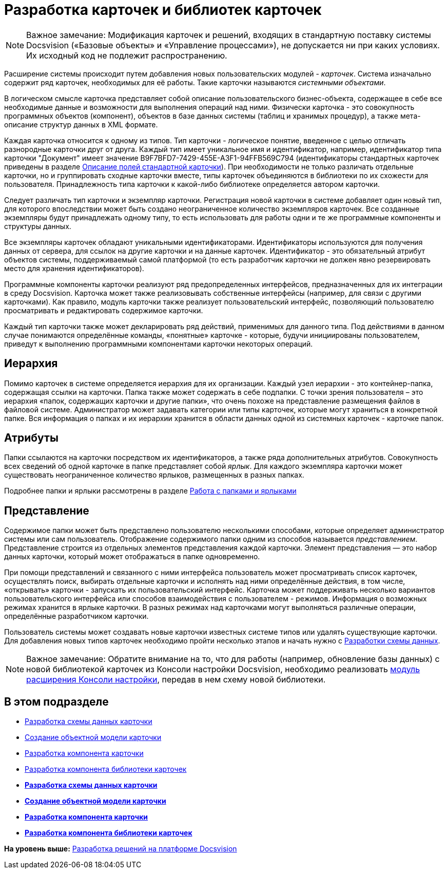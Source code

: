 = Разработка карточек и библиотек карточек

[NOTE]
====
[.note__title]#Важное замечание:# Модификация карточек и решений, входящих в стандартную поставку системы Docsvision («Базовые объекты» и «Управление процессами»), не допускается ни при каких условиях. Их исходный код не подлежит распространению.
====

Расширение системы происходит путем добавления новых пользовательских модулей - [.dfn .term]_карточек_. Система изначально содержит ряд карточек, необходимых для её работы. Такие карточки называются [.dfn .term]_системными объектами_.

В логическом смысле карточка представляет собой описание пользовательского бизнес-объекта, содержащее в себе все необходимые данные и возможности для выполнения операций над ними. Физически карточка - это совокупность программных объектов (компонент), объектов в базе данных системы (таблиц и хранимых процедур), а также мета-описание структур данных в XML формате.

Каждая карточка относится к одному из типов. Тип карточки - логическое понятие, введенное с целью отличать разнородные карточки друг от друга. Каждый тип имеет уникальное имя и идентификатор, например, идентификатор типа карточки "Документ" имеет значение B9F7BFD7-7429-455E-A3F1-94FFB569C794 (идентификаторы стандартных карточек приведены в разделе xref:DM_StandartCards.adoc[Описание полей стандартной карточки]). При необходимости не только различать отдельные карточки, но и группировать сходные карточки вместе, типы карточек объединяются в библиотеки по их схожести для пользователя. Принадлежность типа карточки к какой-либо библиотеке определяется автором карточки.

Следует различать тип карточки и экземпляр карточки. Регистрация новой карточки в системе добавляет один новый тип, для которого впоследствии может быть создано неограниченное количество экземпляров карточек. Все созданные экземпляры будут принадлежать одному типу, то есть использовать для работы одни и те же программные компоненты и структуры данных.

Все экземпляры карточек обладают уникальными идентификаторами. Идентификаторы используются для получения данных от сервера, для ссылок на другие карточки и на данные карточек. Идентификатор - это обязательный атрибут объектов системы, поддерживаемый самой платформой (то есть разработчик карточки не должен явно резервировать место для хранения идентификаторов).

Программные компоненты карточки реализуют ряд предопределенных интерфейсов, предназначенных для их интеграции в среду Docsvision. Карточка может также реализовывать собственные интерфейсы (например, для связи с другими карточками). Как правило, модуль карточки также реализует пользовательский интерфейс, позволяющий пользователю просматривать и редактировать содержимое карточки.

Каждый тип карточки также может декларировать ряд действий, применимых для данного типа. Под действиями в данном случае понимаются определённые команды, «понятные» карточке - которые, будучи инициированы пользователем, приведут к выполнению программными компонентами карточки некоторых операций.

== Иерархия

Помимо карточек в системе определяется иерархия для их организации. Каждый узел иерархии - это контейнер-папка, содержащая ссылки на карточки. Папка также может содержать в себе подпапки. С точки зрения пользователя – это иерархия «папок, содержащих карточки и другие папки», что очень похоже на представление размещения файлов в файловой системе. Администратор может задавать категории или типы карточек, которые могут храниться в конкретной папке. Вся информация о папках и их иерархии хранится в области данных одной из системных карточек - карточке папок.

== Атрибуты

Папки ссылаются на карточки посредством их идентификаторов, а также ряда дополнительных атрибутов. Совокупность всех сведений об одной карточке в папке представляет собой [.dfn .term]_ярлык_. Для каждого экземпляра карточки может существовать неограниченное количество ярлыков, размещенных в разных папках.

Подробнее папки и ярлыки рассмотрены в разделе xref:dm_folder_shortcut.adoc[Работа с папками и ярлыками]

== Представление

Содержимое папки может быть представлено пользователю несколькими способами, которые определяет администратор системы или сам пользователь. Отображение содержимого папки одним из способов называется [.dfn .term]_представлением_. Представление строится из отдельных элементов представления каждой карточки. Элемент представления — это набор данных карточки, который может отображаться в папке одновременно.

При помощи представлений и связанного с ними интерфейса пользователь может просматривать список карточек, осуществлять поиск, выбирать отдельные карточки и исполнять над ними определённые действия, в том числе, «открывать» карточки - запускать их пользовательский интерфейс. Карточка может поддерживать несколько вариантов пользовательского интерфейса или способов взаимодействия с пользователем - режимов. Информация о возможных режимах хранится в ярлыке карточки. В разных режимах над карточками могут выполняться различные операции, определённые разработчиком карточки.

Пользователь системы может создавать новые карточки известных системе типов или удалять существующие карточки. Для добавления новых типов карточек необходимо пройти несколько этапов и начать нужно с xref:CardsDevDataScheme.adoc[Разработки схемы данных].

[NOTE]
====
[.note__title]#Важное замечание:# Обратите внимание на то, что для работы (например, обновление базы данных) с новой библиотекой карточек из Консоли настройки Docsvision, необходимо реализовать xref:DM_ConsolePlugin.adoc[модуль расширения Консоли настройки], передав в нем схему новой библиотеки.
====

== В этом подразделе

* xref:CardsDevDataScheme.adoc[Разработка схемы данных карточки]
* xref:DM_CardsDev_CreateObjectModel.adoc[Создание объектной модели карточки]
* xref:CardsDevComp.adoc[Разработка компонента карточки]
* xref:CardsDevCompLibary.adoc[Разработка компонента библиотеки карточек]

* *xref:../pages/CardsDevDataScheme.adoc[Разработка схемы данных карточки]* +
* *xref:../pages/DM_CardsDev_CreateObjectModel.adoc[Создание объектной модели карточки]* +
* *xref:../pages/CardsDevComp.adoc[Разработка компонента карточки]* +
* *xref:../pages/CardsDevCompLibary.adoc[Разработка компонента библиотеки карточек]* +

*На уровень выше:* xref:../pages/dm_cretatesolution.adoc[Разработка решений на платформе Docsvision]
